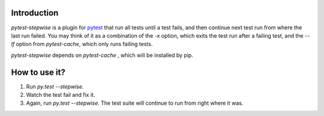 Introduction
============

`pytest-stepwise` is a plugin for `pytest <http://pytest.org/>`_ that run all tests until a test fails, and then continue next test run from where the last run failed. You may think of it as a combination of the  `-x` option, which exits the test run after a failing test, and the `--lf` option from `pytest-cache`, which only runs failing tests. 

`pytest-stepwise` depends on `pytest-cache` , which will be installed by pip.


How to use it?
==============

1. Run `py.test --stepwise`.
2. Watch the test fail and fix it.
3. Again, run `py.test --stepwise`. The test suite will continue to run from right where it was.
